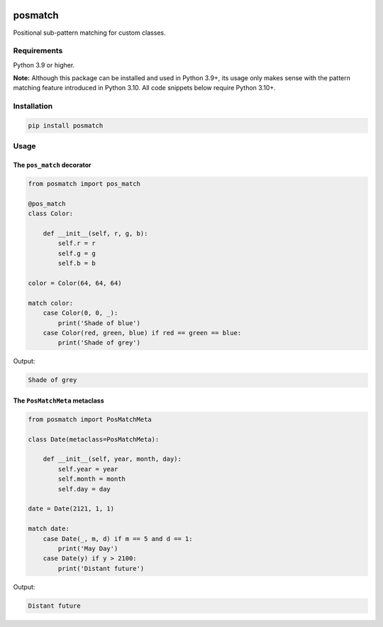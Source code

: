 |release| |pypi|

========
posmatch
========

Positional sub-pattern matching for custom classes.

Requirements
============

Python 3.9 or higher.

**Note:** Although this package can be installed and used in
Python 3.9+, its usage only makes sense with the pattern matching
feature introduced in Python 3.10. All code snippets below require
Python 3.10+.

Installation
============

.. code::

    pip install posmatch

Usage
=====

The ``pos_match`` decorator
---------------------------

.. code-block:: python

    from posmatch import pos_match

    @pos_match
    class Color:

        def __init__(self, r, g, b):
            self.r = r
            self.g = g
            self.b = b

    color = Color(64, 64, 64)

    match color:
        case Color(0, 0, _):
            print('Shade of blue')
        case Color(red, green, blue) if red == green == blue:
            print('Shade of grey')

Output:

.. code::

    Shade of grey

The ``PosMatchMeta`` metaclass
------------------------------

.. code-block:: python

    from posmatch import PosMatchMeta

    class Date(metaclass=PosMatchMeta):

        def __init__(self, year, month, day):
            self.year = year
            self.month = month
            self.day = day

    date = Date(2121, 1, 1)

    match date:
        case Date(_, m, d) if m == 5 and d == 1:
            print('May Day')
        case Date(y) if y > 2100:
            print('Distant future')

Output:

.. code::

    Distant future


.. |release| image:: https://img.shields.io/github/v/release/mportesdev/posmatch
    :target: https://github.com/mportesdev/posmatch/releases/latest
.. |pypi| image:: https://img.shields.io/pypi/v/posmatch
    :target: https://pypi.org/project/posmatch
